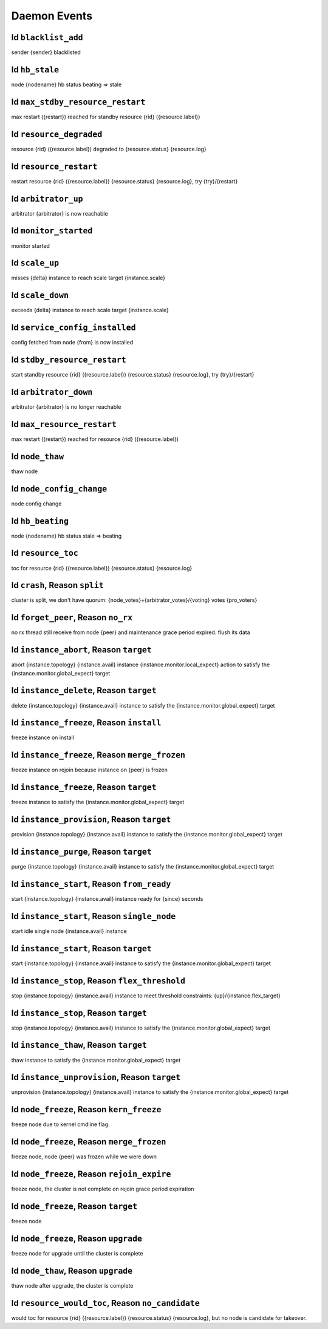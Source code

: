 Daemon Events
=============

Id ``blacklist_add``
--------------------

sender {sender} blacklisted

Id ``hb_stale``
---------------

node {nodename} hb status beating => stale

Id ``max_stdby_resource_restart``
---------------------------------

max restart ({restart}) reached for standby resource {rid} ({resource.label})

Id ``resource_degraded``
------------------------

resource {rid} ({resource.label}) degraded to {resource.status} {resource.log}

Id ``resource_restart``
-----------------------

restart resource {rid} ({resource.label}) {resource.status} {resource.log}, try {try}/{restart}

Id ``arbitrator_up``
--------------------

arbitrator {arbitrator} is now reachable

Id ``monitor_started``
----------------------

monitor started

Id ``scale_up``
---------------

misses {delta} instance to reach scale target {instance.scale}

Id ``scale_down``
-----------------

exceeds {delta} instance to reach scale target {instance.scale}

Id ``service_config_installed``
-------------------------------

config fetched from node {from} is now installed

Id ``stdby_resource_restart``
-----------------------------

start standby resource {rid} ({resource.label}) {resource.status} {resource.log}, try {try}/{restart}

Id ``arbitrator_down``
----------------------

arbitrator {arbitrator} is no longer reachable

Id ``max_resource_restart``
---------------------------

max restart ({restart}) reached for resource {rid} ({resource.label})

Id ``node_thaw``
----------------

thaw node

Id ``node_config_change``
-------------------------

node config change

Id ``hb_beating``
-----------------

node {nodename} hb status stale => beating

Id ``resource_toc``
-------------------

toc for resource {rid} ({resource.label}) {resource.status} {resource.log}

Id ``crash``, Reason ``split``
------------------------------

cluster is split, we don't have quorum: {node_votes}+{arbitrator_votes}/{voting} votes {pro_voters}

Id ``forget_peer``, Reason ``no_rx``
------------------------------------

no rx thread still receive from node {peer} and maintenance grace period expired. flush its data

Id ``instance_abort``, Reason ``target``
----------------------------------------

abort {instance.topology} {instance.avail} instance {instance.monitor.local_expect} action to satisfy the {instance.monitor.global_expect} target

Id ``instance_delete``, Reason ``target``
-----------------------------------------

delete {instance.topology} {instance.avail} instance to satisfy the {instance.monitor.global_expect} target

Id ``instance_freeze``, Reason ``install``
------------------------------------------

freeze instance on install

Id ``instance_freeze``, Reason ``merge_frozen``
-----------------------------------------------

freeze instance on rejoin because instance on {peer} is frozen

Id ``instance_freeze``, Reason ``target``
-----------------------------------------

freeze instance to satisfy the {instance.monitor.global_expect} target

Id ``instance_provision``, Reason ``target``
--------------------------------------------

provision {instance.topology} {instance.avail} instance to satisfy the {instance.monitor.global_expect} target

Id ``instance_purge``, Reason ``target``
----------------------------------------

purge {instance.topology} {instance.avail} instance to satisfy the {instance.monitor.global_expect} target

Id ``instance_start``, Reason ``from_ready``
--------------------------------------------

start {instance.topology} {instance.avail} instance ready for {since} seconds

Id ``instance_start``, Reason ``single_node``
---------------------------------------------

start idle single node {instance.avail} instance

Id ``instance_start``, Reason ``target``
----------------------------------------

start {instance.topology} {instance.avail} instance to satisfy the {instance.monitor.global_expect} target

Id ``instance_stop``, Reason ``flex_threshold``
-----------------------------------------------

stop {instance.topology} {instance.avail} instance to meet threshold constraints: {up}/{instance.flex_target}

Id ``instance_stop``, Reason ``target``
---------------------------------------

stop {instance.topology} {instance.avail} instance to satisfy the {instance.monitor.global_expect} target

Id ``instance_thaw``, Reason ``target``
---------------------------------------

thaw instance to satisfy the {instance.monitor.global_expect} target

Id ``instance_unprovision``, Reason ``target``
----------------------------------------------

unprovision {instance.topology} {instance.avail} instance to satisfy the {instance.monitor.global_expect} target

Id ``node_freeze``, Reason ``kern_freeze``
------------------------------------------

freeze node due to kernel cmdline flag.

Id ``node_freeze``, Reason ``merge_frozen``
-------------------------------------------

freeze node, node {peer} was frozen while we were down

Id ``node_freeze``, Reason ``rejoin_expire``
--------------------------------------------

freeze node, the cluster is not complete on rejoin grace period expiration

Id ``node_freeze``, Reason ``target``
-------------------------------------

freeze node

Id ``node_freeze``, Reason ``upgrade``
--------------------------------------

freeze node for upgrade until the cluster is complete

Id ``node_thaw``, Reason ``upgrade``
------------------------------------

thaw node after upgrade, the cluster is complete

Id ``resource_would_toc``, Reason ``no_candidate``
--------------------------------------------------

would toc for resource {rid} ({resource.label}) {resource.status} {resource.log}, but no node is candidate for takeover.

